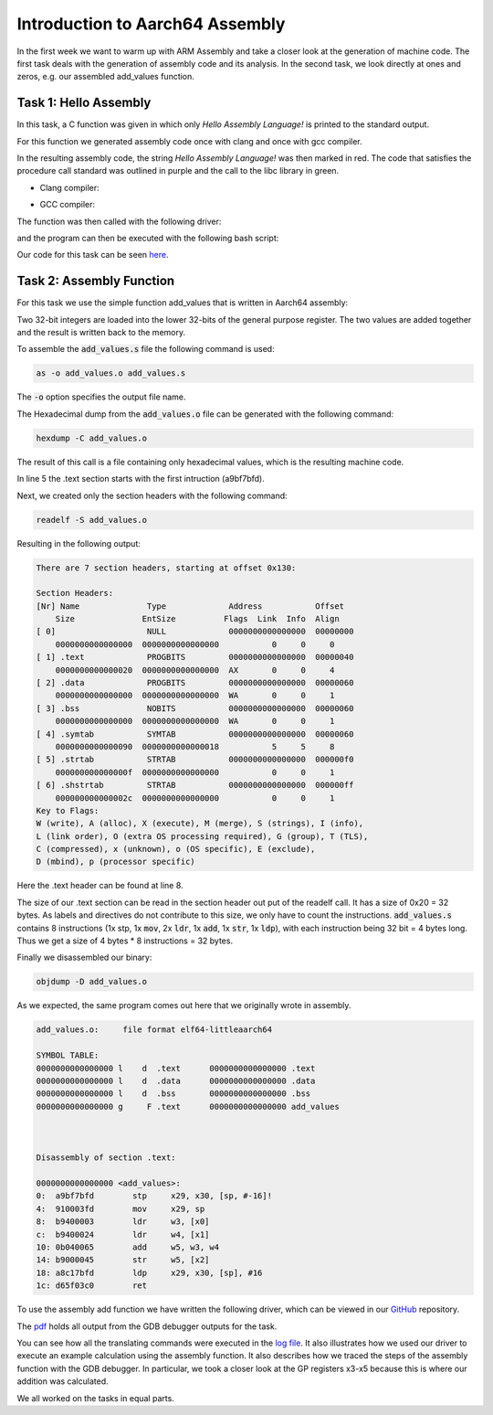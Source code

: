 Introduction to Aarch64 Assembly
================================


In the first week we want to warm up with ARM Assembly and take a closer look at the generation of machine code.
The first task deals with the generation of assembly code and its analysis. 
In the second task, we look directly at ones and zeros, e.g. our assembled add_values function.

Task 1: Hello Assembly
----------------------


In this task, a C function was given in which only `Hello Assembly Language!` is printed to the standard output.

For this function we generated assembly code once with clang and once with gcc compiler.

.. code-block:: bash
    :linenos:

    gcc -S hello_assembly.c -o hello_assembly_gcc.asm
    clang -S hello_assembly.c -o hello_assembly_clang.asm


In the resulting assembly code, the string `Hello Assembly Language!` was then marked in red.
The code that satisfies the procedure call standard was outlined in purple and the call to the libc library in green.

- Clang compiler:

.. image:: ../_static/hello_assembly_clang.png
    :alt: Clang compiler

- GCC compiler:

.. image:: ../_static/hello_assembly_gcc.png
    :alt: gcc compiler


The function was then called with the following driver:

.. code-block:: C++
    :linenos:

    #include <iostream>

    extern "C" void hello_assembly();

    using namespace std;

    int main() {
        hello_assembly();
        return 0;
    }


and the program can then be executed with the following bash script:

.. code-block:: bash
    :linenos:

    as hello_assembly_gcc.asm -o hello_assembly.o
    g++ driver.cpp hello_assembly.o -o driver
    ./driver

Our code for this task can be seen `here <https://github.com/stefan0re/machine_learning_compiler/tree/main/assembly_examples/task_1>`_.



Task 2: Assembly Function
-------------------------

For this task we use the simple function add_values that is written in Aarch64 assembly:

.. code-block::
    :linenos:

        .text
        .type add_values, %function
        .global add_values
    add_values:
        stp fp, lr, [sp, #-16]!
        mov fp, sp

        ldr w3, [x0]
        ldr w4, [x1]
        add w5, w3, w4
        str w5, [x2]

        ldp fp, lr, [sp], #16

        ret

Two 32-bit integers are loaded into the lower 32-bits of the general purpose register.
The two values are added together and the result is written back to the memory.

To assemble the :code:`add_values.s` file the following command is used:

.. code-block:: shell

        as -o add_values.o add_values.s

The :code:`-o` option specifies the output file name.

The Hexadecimal dump from the :code:`add_values.o` file can be generated with the following command:

.. code-block:: shell

        hexdump -C add_values.o


The result of this call is a file containing only hexadecimal values, which is the resulting machine code.

.. code-block:: text
    :linenos:

    000000 7f 45 4c 46 02 01 01 00 00 00 00 00 00 00 00 00
    000010 01 00 b7 00 01 00 00 00 00 00 00 00 00 00 00 00
    000020 00 00 00 00 00 00 00 00 30 01 00 00 00 00 00 00
    000030 00 00 00 00 40 00 00 00 00 00 40 00 07 00 06 00
    000040 fd 7b bf a9 fd 03 00 91 03 00 40 b9 24 00 40 b9
    000050 65 00 04 0b 45 00 00 b9 fd 7b c1 a8 c0 03 5f d6
    000060 00 00 00 00 00 00 00 00 00 00 00 00 00 00 00 00
    000070 00 00 00 00 00 00 00 00 00 00 00 00 03 00 01 00
    000080 00 00 00 00 00 00 00 00 00 00 00 00 00 00 00 00
    000090 00 00 00 00 03 00 02 00 00 00 00 00 00 00 00 00
    0000a0 00 00 00 00 00 00 00 00 00 00 00 00 03 00 03 00
    0000b0 00 00 00 00 00 00 00 00 00 00 00 00 00 00 00 00
    0000c0 01 00 00 00 00 00 01 00 00 00 00 00 00 00 00 00
    0000d0 00 00 00 00 00 00 00 00 04 00 00 00 12 00 01 00
    0000e0 00 00 00 00 00 00 00 00 00 00 00 00 00 00 00 00
    0000f0 00 24 78 00 61 64 64 5f 76 61 6c 75 65 73 00 00
    000100 2e 73 79 6d 74 61 62 00 2e 73 74 72 74 61 62 00
    000110 2e 73 68 73 74 72 74 61 62 00 2e 74 65 78 74 00
    000120 2e 64 61 74 61 00 2e 62 73 73 00 00 00 00 00 00
    000130 00 00 00 00 00 00 00 00 00 00 00 00 00 00 00 00


In line 5 the .text section starts with the first intruction (a9bf7bfd).


Next, we created only the section headers with the following command:

.. code-block:: shell

    readelf -S add_values.o 

Resulting in the following output:

.. code-block:: text

    There are 7 section headers, starting at offset 0x130:

    Section Headers:
    [Nr] Name              Type             Address           Offset
        Size              EntSize          Flags  Link  Info  Align
    [ 0]                   NULL             0000000000000000  00000000
        0000000000000000  0000000000000000           0     0     0
    [ 1] .text             PROGBITS         0000000000000000  00000040
        0000000000000020  0000000000000000  AX       0     0     4
    [ 2] .data             PROGBITS         0000000000000000  00000060
        0000000000000000  0000000000000000  WA       0     0     1
    [ 3] .bss              NOBITS           0000000000000000  00000060
        0000000000000000  0000000000000000  WA       0     0     1
    [ 4] .symtab           SYMTAB           0000000000000000  00000060
        0000000000000090  0000000000000018           5     5     8
    [ 5] .strtab           STRTAB           0000000000000000  000000f0
        000000000000000f  0000000000000000           0     0     1
    [ 6] .shstrtab         STRTAB           0000000000000000  000000ff
        000000000000002c  0000000000000000           0     0     1
    Key to Flags:
    W (write), A (alloc), X (execute), M (merge), S (strings), I (info),
    L (link order), O (extra OS processing required), G (group), T (TLS),
    C (compressed), x (unknown), o (OS specific), E (exclude),
    D (mbind), p (processor specific)

Here the .text header can be found at line 8.

The size of our .text section can be read in the section header out put of the readelf call. 
It has a size of 0x20 = 32 bytes. As labels and directives do not contribute to this size, we only have to count the instructions. 
:code:`add_values.s` contains 8 instructions (1x stp, 1x :code:`mov`, 2x :code:`ldr`, 1x :code:`add`, 1x :code:`str`, 1x :code:`ldp`), with each instruction being 32 bit = 4 bytes long. 
Thus we get a size of 4 bytes * 8 instructions = 32 bytes.

Finally we disassembled our binary:

.. code-block:: shell

    objdump -D add_values.o 

As we expected, the same program comes out here that we originally wrote in assembly.


.. code-block:: text

    add_values.o:     file format elf64-littleaarch64

    SYMBOL TABLE:
    0000000000000000 l    d  .text	0000000000000000 .text
    0000000000000000 l    d  .data	0000000000000000 .data
    0000000000000000 l    d  .bss	0000000000000000 .bss
    0000000000000000 g     F .text	0000000000000000 add_values



    Disassembly of section .text:

    0000000000000000 <add_values>:
    0:	a9bf7bfd 	stp	x29, x30, [sp, #-16]!
    4:	910003fd 	mov	x29, sp
    8:	b9400003 	ldr	w3, [x0]
    c:	b9400024 	ldr	w4, [x1]
    10:	0b040065 	add	w5, w3, w4
    14:	b9000045 	str	w5, [x2]
    18:	a8c17bfd 	ldp	x29, x30, [sp], #16
    1c:	d65f03c0 	ret

To use the assembly add function we have written the following driver, which can be viewed in our `GitHub <https://github.com/stefan0re/machine_learning_compiler/blob/main/assembly_examples/task_2/add_values.cpp>`_ repository.

The `pdf <../_static/steps.pdf>`_ holds all output from the GDB debugger outputs for the task.

You can see how all the translating commands were executed in the `log file <../_static/logs_and_solutions.txt>`_. 
It also illustrates how we used our driver to execute an example calculation using the assembly function.
It also describes how we traced the steps of the assembly function with the GDB debugger.
In particular, we took a closer look at the GP registers x3-x5 because this is where our addition was calculated.

We all worked on the tasks in equal parts.